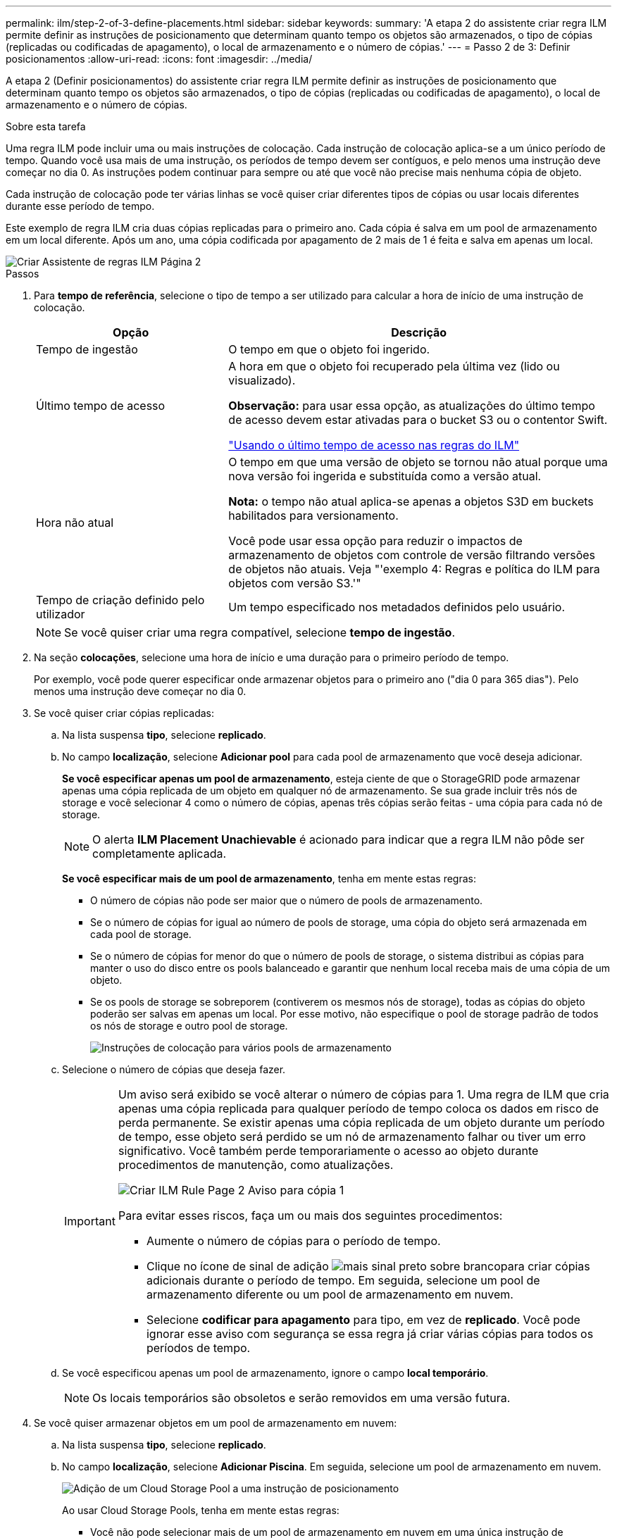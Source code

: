 ---
permalink: ilm/step-2-of-3-define-placements.html 
sidebar: sidebar 
keywords:  
summary: 'A etapa 2 do assistente criar regra ILM permite definir as instruções de posicionamento que determinam quanto tempo os objetos são armazenados, o tipo de cópias (replicadas ou codificadas de apagamento), o local de armazenamento e o número de cópias.' 
---
= Passo 2 de 3: Definir posicionamentos
:allow-uri-read: 
:icons: font
:imagesdir: ../media/


[role="lead"]
A etapa 2 (Definir posicionamentos) do assistente criar regra ILM permite definir as instruções de posicionamento que determinam quanto tempo os objetos são armazenados, o tipo de cópias (replicadas ou codificadas de apagamento), o local de armazenamento e o número de cópias.

.Sobre esta tarefa
Uma regra ILM pode incluir uma ou mais instruções de colocação. Cada instrução de colocação aplica-se a um único período de tempo. Quando você usa mais de uma instrução, os períodos de tempo devem ser contíguos, e pelo menos uma instrução deve começar no dia 0. As instruções podem continuar para sempre ou até que você não precise mais nenhuma cópia de objeto.

Cada instrução de colocação pode ter várias linhas se você quiser criar diferentes tipos de cópias ou usar locais diferentes durante esse período de tempo.

Este exemplo de regra ILM cria duas cópias replicadas para o primeiro ano. Cada cópia é salva em um pool de armazenamento em um local diferente. Após um ano, uma cópia codificada por apagamento de 2 mais de 1 é feita e salva em apenas um local.

image::../media/ilm_create_ilm_rule_wizard_2.png[Criar Assistente de regras ILM Página 2]

.Passos
. Para *tempo de referência*, selecione o tipo de tempo a ser utilizado para calcular a hora de início de uma instrução de colocação.
+
[cols="1a,2a"]
|===
| Opção | Descrição 


 a| 
Tempo de ingestão
 a| 
O tempo em que o objeto foi ingerido.



 a| 
Último tempo de acesso
 a| 
A hora em que o objeto foi recuperado pela última vez (lido ou visualizado).

*Observação:* para usar essa opção, as atualizações do último tempo de acesso devem estar ativadas para o bucket S3 ou o contentor Swift.

link:using-last-access-time-in-ilm-rules.html["Usando o último tempo de acesso nas regras do ILM"]



 a| 
Hora não atual
 a| 
O tempo em que uma versão de objeto se tornou não atual porque uma nova versão foi ingerida e substituída como a versão atual.

*Nota:* o tempo não atual aplica-se apenas a objetos S3D em buckets habilitados para versionamento.

Você pode usar essa opção para reduzir o impactos de armazenamento de objetos com controle de versão filtrando versões de objetos não atuais. Veja "'exemplo 4: Regras e política do ILM para objetos com versão S3.'"



 a| 
Tempo de criação definido pelo utilizador
 a| 
Um tempo especificado nos metadados definidos pelo usuário.

|===
+

NOTE: Se você quiser criar uma regra compatível, selecione *tempo de ingestão*.

. Na seção *colocações*, selecione uma hora de início e uma duração para o primeiro período de tempo.
+
Por exemplo, você pode querer especificar onde armazenar objetos para o primeiro ano ("dia 0 para 365 dias"). Pelo menos uma instrução deve começar no dia 0.

. Se você quiser criar cópias replicadas:
+
.. Na lista suspensa *tipo*, selecione *replicado*.
.. No campo *localização*, selecione *Adicionar pool* para cada pool de armazenamento que você deseja adicionar.
+
*Se você especificar apenas um pool de armazenamento*, esteja ciente de que o StorageGRID pode armazenar apenas uma cópia replicada de um objeto em qualquer nó de armazenamento. Se sua grade incluir três nós de storage e você selecionar 4 como o número de cópias, apenas três cópias serão feitas - uma cópia para cada nó de storage.

+

NOTE: O alerta *ILM Placement Unachievable* é acionado para indicar que a regra ILM não pôde ser completamente aplicada.

+
*Se você especificar mais de um pool de armazenamento*, tenha em mente estas regras:

+
*** O número de cópias não pode ser maior que o número de pools de armazenamento.
*** Se o número de cópias for igual ao número de pools de storage, uma cópia do objeto será armazenada em cada pool de storage.
*** Se o número de cópias for menor do que o número de pools de storage, o sistema distribui as cópias para manter o uso do disco entre os pools balanceado e garantir que nenhum local receba mais de uma cópia de um objeto.
*** Se os pools de storage se sobreporem (contiverem os mesmos nós de storage), todas as cópias do objeto poderão ser salvas em apenas um local. Por esse motivo, não especifique o pool de storage padrão de todos os nós de storage e outro pool de storage.
+
image::../media/ilm_rule_with_multiple_storage_pools.png[Instruções de colocação para vários pools de armazenamento]



.. Selecione o número de cópias que deseja fazer.
+
[IMPORTANT]
====
Um aviso será exibido se você alterar o número de cópias para 1. Uma regra de ILM que cria apenas uma cópia replicada para qualquer período de tempo coloca os dados em risco de perda permanente. Se existir apenas uma cópia replicada de um objeto durante um período de tempo, esse objeto será perdido se um nó de armazenamento falhar ou tiver um erro significativo. Você também perde temporariamente o acesso ao objeto durante procedimentos de manutenção, como atualizações.

image::../media/ilm_create_ilm_rule_warning_for_1_copy.png[Criar ILM Rule Page 2 Aviso para cópia 1]

Para evitar esses riscos, faça um ou mais dos seguintes procedimentos:

*** Aumente o número de cópias para o período de tempo.
*** Clique no ícone de sinal de adição image:../media/icon_plus_sign_black_on_white.gif["mais sinal preto sobre branco"]para criar cópias adicionais durante o período de tempo. Em seguida, selecione um pool de armazenamento diferente ou um pool de armazenamento em nuvem.
*** Selecione *codificar para apagamento* para tipo, em vez de *replicado*. Você pode ignorar esse aviso com segurança se essa regra já criar várias cópias para todos os períodos de tempo.


====
.. Se você especificou apenas um pool de armazenamento, ignore o campo *local temporário*.
+

NOTE: Os locais temporários são obsoletos e serão removidos em uma versão futura.



. Se você quiser armazenar objetos em um pool de armazenamento em nuvem:
+
.. Na lista suspensa *tipo*, selecione *replicado*.
.. No campo *localização*, selecione *Adicionar Piscina*. Em seguida, selecione um pool de armazenamento em nuvem.
+
image::../media/ilm_cloud_storage_pool.gif[Adição de um Cloud Storage Pool a uma instrução de posicionamento]

+
Ao usar Cloud Storage Pools, tenha em mente estas regras:

+
*** Você não pode selecionar mais de um pool de armazenamento em nuvem em uma única instrução de colocação. Da mesma forma, você não pode selecionar um pool de armazenamento em nuvem e um pool de armazenamento na mesma instrução de colocação.
+
image::../media/ilm_cloud_storage_pool_error.gif[Regra ILM > erro de pool de armazenamento na nuvem]

*** Você pode armazenar apenas uma cópia de um objeto em qualquer pool de armazenamento em nuvem. Uma mensagem de erro será exibida se você definir *Copies* como 2 ou mais.
+
image::../media/ilm_cloud_storage_pool_error_one_copy.gif[Regra ILM: Erro de pool de armazenamento em nuvem se mais de uma cópia]

*** Você não pode armazenar mais de uma cópia de objeto em qualquer pool de armazenamento em nuvem ao mesmo tempo. Uma mensagem de erro será exibida se vários posicionamentos que usam um pool de armazenamento em nuvem tiverem datas sobrepostas ou se várias linhas no mesmo posicionamento usarem um pool de armazenamento em nuvem.
+
image::../media/ilm_rule_cloud_storage_pool_error_overlapping_dates.png[Datas de sobreposição de erro de pool de armazenamento na nuvem da regra ILM]

*** Você pode armazenar um objeto em um pool de storage de nuvem ao mesmo tempo em que o objeto está sendo armazenado como cópias replicadas ou codificadas de apagamento no StorageGRID. No entanto, como este exemplo mostra, você deve incluir mais de uma linha na instrução de colocação para o período de tempo, para que você possa especificar o número e os tipos de cópias para cada local.
+
image::../media/ilm_cloud_storage_pool_multiple_locations.png[Regra ILM > Cloud Storage Pool e outro local]





. Se você quiser criar uma cópia codificada por apagamento:
+
.. Na lista suspensa *Type*, selecione *Erasure Coded*.
+
O número de cópias muda para 1. Um aviso será exibido se a regra não tiver um filtro avançado para ignorar objetos com 200 KB ou menos.

+
image::../media/ilm_rule_warning_for_ec_size.png[Aviso de regra ILM para tamanho EC]

+

IMPORTANT: Não use a codificação de apagamento para objetos com menos de 200 KB para evitar a sobrecarga de gerenciamento de fragmentos codificados de apagamento muito pequenos.

.. Se o aviso de tamanho do objeto aparecer, siga estas etapas para limpá-lo:
+
... Selecione *voltar* para voltar ao passo 1.
... Selecione *filtragem avançada*.
... Defina o filtro tamanho do objeto (MB) como "'maior que 0,2"".


.. Selecione o local de armazenamento.
+
O local de storage para uma cópia codificada por apagamento inclui o nome do pool de storage, seguido do nome do perfil de codificação de apagamento.

+
image::../media/storage_pool_and_erasure_coding_profile.png[Pool de armazenamento e nome do perfil EC]



. Opcionalmente, adicione períodos de tempo diferentes ou crie cópias adicionais em locais diferentes:
+
** Clique no ícone de mais para criar cópias adicionais em um local diferente durante o mesmo período de tempo.
** Clique em *Add* para adicionar um período de tempo diferente às instruções de colocação.
+

NOTE: Os objetos são automaticamente excluídos no final do período de tempo final, a menos que o período de tempo final termine com *Forever*.



. Clique em *Refresh* para atualizar o Diagrama de retenção e confirmar as instruções de colocação.
+
Cada linha no diagrama mostra onde e quando cópias de objetos serão colocadas. O tipo de cópia é representado por um dos seguintes ícones:

+
[cols="1a,2a"]
|===


 a| 
image:../media/icon_nms_replicated.gif["Ícone para cópias replicadas"]
 a| 
Cópia replicada



 a| 
image:../media/icon_nms_erasure_coded.gif["Ícone para cópia codificada de apagamento"]
 a| 
Com codificação de apagamento



 a| 
image:../media/icon_cloud_storage_pool.gif["Ícone do Cloud Storage Pool"]
 a| 
Cópia do Cloud Storage Pool

|===
+
Neste exemplo, duas cópias replicadas serão salvas em dois pools de armazenamento (DC1 e DC2) por um ano. Em seguida, uma cópia codificada por apagamento será salva por mais 10 anos, usando um esquema de codificação de apagamento de mais de 6 3 em três locais. Após 11 anos, os objetos serão excluídos do StorageGRID.

+
image::../media/ilm_rule_retention_diagram.png[Diagrama de retenção de regras ILM]

. Clique em *seguinte*.
+
A etapa 3 (Definir comportamento de ingestão) é exibida.



.Informações relacionadas
link:what-ilm-placement-instructions-are.html["Quais são as instruções de colocação de regras do ILM"]

link:example-4-ilm-rules-and-policy-for-s3-versioned-objects.html["Exemplo 4: Regras ILM e política para objetos com versão S3"]

link:why-you-should-not-use-single-copy-replication.html["Por que você não deve usar replicação de cópia única"]

link:managing-objects-with-s3-object-lock.html["Gerenciando objetos com o S3 Object Lock"]

link:using-storage-pool-as-temporary-location-deprecated.html["Usando um pool de armazenamento como um local temporário (obsoleto)"]

link:step-3-of-3-define-ingest-behavior.html["Etapa 3 de 3: Definir o comportamento de ingestão"]
